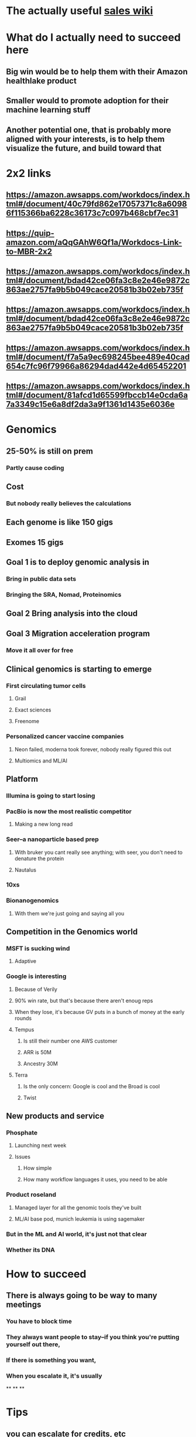 * The actually useful [[https://w.amazon.com/bin/view/AWS-Sales-BD/AWS-Industry-Verticals/HCLS/][sales wiki]]
* *What do I actually need to succeed here*
** Big win would be to help them with their Amazon healthlake product
** Smaller would to promote adoption for their machine learning stuff
** Another potential one, that is probably more aligned with your interests, is to help them visualize the future, and build toward that
* 2x2 links
** https://amazon.awsapps.com/workdocs/index.html#/document/40c79fd862e17057371c8a60986f115366ba6228c36173c7c097b468cbf7ec31
** https://quip-amazon.com/aQqGAhW6Qf1a/Workdocs-Link-to-MBR-2x2
** https://amazon.awsapps.com/workdocs/index.html#/document/bdad42ce06fa3c8e2e46e9872c863ae2757fa9b5b049cace20581b3b02eb735f
** https://amazon.awsapps.com/workdocs/index.html#/document/bdad42ce06fa3c8e2e46e9872c863ae2757fa9b5b049cace20581b3b02eb735f
** https://amazon.awsapps.com/workdocs/index.html#/document/f7a5a9ec698245bee489e40cad654c7fc96f79966a86294dad442e4d65452201
** https://amazon.awsapps.com/workdocs/index.html#/document/81afcd1d65599fbccb14e0cda6a7a3349c15e6a8df2da3a9f1361d1435e6036e
* Genomics
** 25-50% is still on prem
*** Partly cause coding
** Cost
*** But nobody really believes the calculations
** Each genome is like 150 gigs
** Exomes 15 gigs
** Goal 1 is to deploy genomic analysis in
*** Bring in public data sets
*** Bringing the SRA, Nomad, Proteinomics
** Goal 2 Bring analysis into the cloud
** Goal 3 Migration acceleration program
*** Move it all over for free
** Clinical genomics is starting to emerge
*** First circulating tumor cells
**** Grail
**** Exact sciences
**** Freenome
*** Personalized cancer vaccine companies
**** Neon failed, moderna took forever, nobody really figured this out
**** Multiomics and ML/AI
** Platform
*** Illumina is going to start losing
:PROPERTIES:
:later: 1626986878336
:END:
*** PacBio is now the most realistic competitor
**** Making a new long read
*** Seer--a nanoparticle based prep
**** With bruker you cant really see anything; with seer, you don't need to denature the protein
**** Nautalus
*** 10xs
*** Bionanogenomics
**** With them we're just going and saying all you
** Competition in the Genomics world
*** MSFT is sucking wind
**** Adaptive
*** Google is interesting
**** Because of Verily
**** 90% win rate, but that's because there aren't enoug reps
**** When they lose, it's because GV puts in a bunch of money at the early rounds
**** Tempus
***** Is still their number one AWS customer
***** ARR is 50M
***** Ancestry 30M
**** Terra
***** Is the only concern: Google is cool and the Broad is cool
***** Twist
** New products and service
*** Phosphate
**** Launching next week
**** Issues
***** How simple
***** How many workflow languages it uses, you need to be able
*** Product roseland
**** Managed layer for all the genomic tools they've built
**** ML/AI base pod, munich leukemia is using sagemaker
*** But in the ML and AI world, it's just not that clear
*** Whether its DNA
* How to succeed
** There is always going to be way to many meetings
*** You have to block time
*** They always want people to stay--if you think you're putting yourself out there,
*** If there is something you want,
*** When you escalate it, it's usually
**
**
**
* Tips
** you can escalate for credits, etc
** AMZN cares a lot about ARR, not one offs
** You gets the bat phone to Andy Jassy
**
*
*